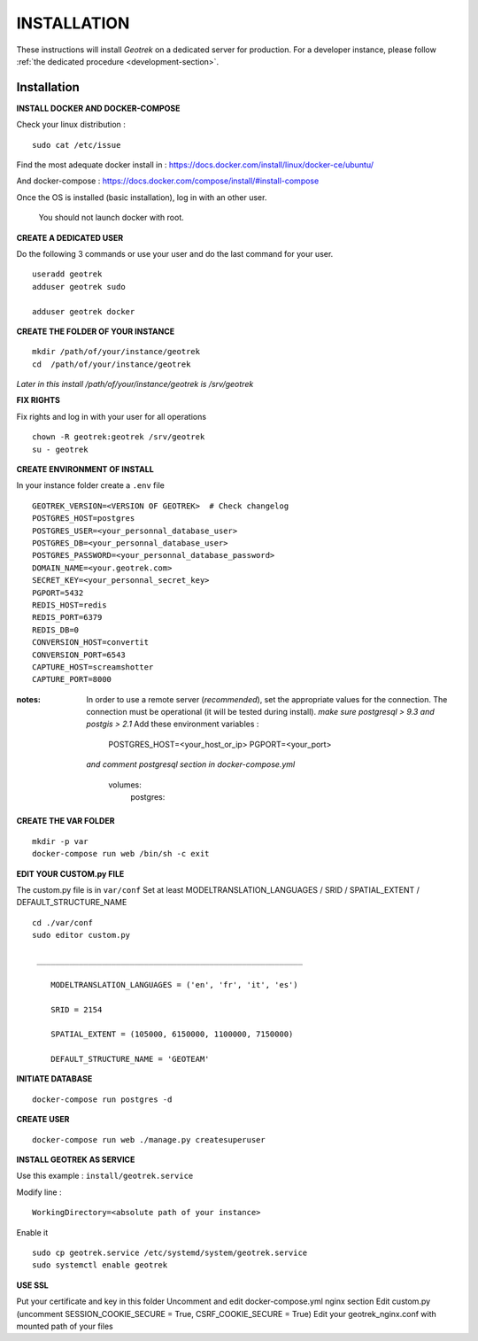 ============
INSTALLATION
============

These instructions will install *Geotrek* on a dedicated server for production.
For a developer instance, please follow  :ref:`the dedicated procedure <development-section>`.


Installation
------------
**INSTALL DOCKER AND DOCKER-COMPOSE**

Check your linux distribution :

::

    sudo cat /etc/issue

Find the most adequate docker install in :
https://docs.docker.com/install/linux/docker-ce/ubuntu/

And docker-compose :
https://docs.docker.com/compose/install/#install-compose



Once the OS is installed (basic installation), log in with an other user.

   You should not launch docker with root.


**CREATE A DEDICATED USER**

Do the following 3 commands or use your user and do the last command for your user.

::

    useradd geotrek
    adduser geotrek sudo

    adduser geotrek docker



**CREATE THE FOLDER OF YOUR INSTANCE**

::

    mkdir /path/of/your/instance/geotrek
    cd  /path/of/your/instance/geotrek

*Later in this install /path/of/your/instance/geotrek is /srv/geotrek*

**FIX RIGHTS**

Fix rights and log in with your user for all operations

::

    chown -R geotrek:geotrek /srv/geotrek
    su - geotrek

**CREATE ENVIRONMENT OF INSTALL**

In your instance folder create a ``.env`` file

::

    GEOTREK_VERSION=<VERSION OF GEOTREK>  # Check changelog
    POSTGRES_HOST=postgres
    POSTGRES_USER=<your_personnal_database_user>
    POSTGRES_DB=<your_personnal_database_user>
    POSTGRES_PASSWORD=<your_personnal_database_password>
    DOMAIN_NAME=<your.geotrek.com>
    SECRET_KEY=<your_personnal_secret_key>
    PGPORT=5432
    REDIS_HOST=redis
    REDIS_PORT=6379
    REDIS_DB=0
    CONVERSION_HOST=convertit
    CONVERSION_PORT=6543
    CAPTURE_HOST=screamshotter
    CAPTURE_PORT=8000

:notes:
    In order to use a remote server (*recommended*), set the appropriate values
    for the connection.
    The connection must be operational (it will be tested during install).
    *make sure postgresql > 9.3 and postgis > 2.1*
    Add these environment variables :

        POSTGRES_HOST=<your_host_or_ip>
        PGPORT=<your_port>

    *and comment postgresql section in docker-compose.yml*

        volumes:
            postgres:


**CREATE THE VAR FOLDER**

::

    mkdir -p var
    docker-compose run web /bin/sh -c exit

**EDIT YOUR CUSTOM.py FILE**

The custom.py file is in ``var/conf``
Set at least MODELTRANSLATION_LANGUAGES / SRID / SPATIAL_EXTENT / DEFAULT_STRUCTURE_NAME

::

    cd ./var/conf
    sudo editor custom.py

     _________________________________________________________

        MODELTRANSLATION_LANGUAGES = ('en', 'fr', 'it', 'es')

        SRID = 2154

        SPATIAL_EXTENT = (105000, 6150000, 1100000, 7150000)

        DEFAULT_STRUCTURE_NAME = 'GEOTEAM'


**INITIATE DATABASE**

::

    docker-compose run postgres -d

**CREATE USER**

::

    docker-compose run web ./manage.py createsuperuser

**INSTALL GEOTREK AS SERVICE**

Use this example : ``install/geotrek.service``

Modify line :

::

    WorkingDirectory=<absolute path of your instance>


Enable it

::

    sudo cp geotrek.service /etc/systemd/system/geotrek.service
    sudo systemctl enable geotrek

**USE SSL**

Put your certificate and key in this folder
Uncomment and edit docker-compose.yml nginx section
Edit custom.py (uncomment SESSION_COOKIE_SECURE = True, CSRF_COOKIE_SECURE = True)
Edit your geotrek_nginx.conf with mounted path of your files

